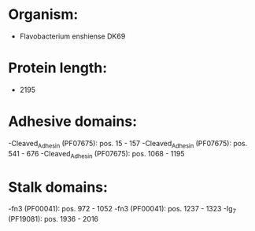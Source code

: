 * Organism:
- Flavobacterium enshiense DK69
* Protein length:
- 2195
* Adhesive domains:
-Cleaved_Adhesin (PF07675): pos. 15 - 157
-Cleaved_Adhesin (PF07675): pos. 541 - 676
-Cleaved_Adhesin (PF07675): pos. 1068 - 1195
* Stalk domains:
-fn3 (PF00041): pos. 972 - 1052
-fn3 (PF00041): pos. 1237 - 1323
-Ig_7 (PF19081): pos. 1936 - 2016

